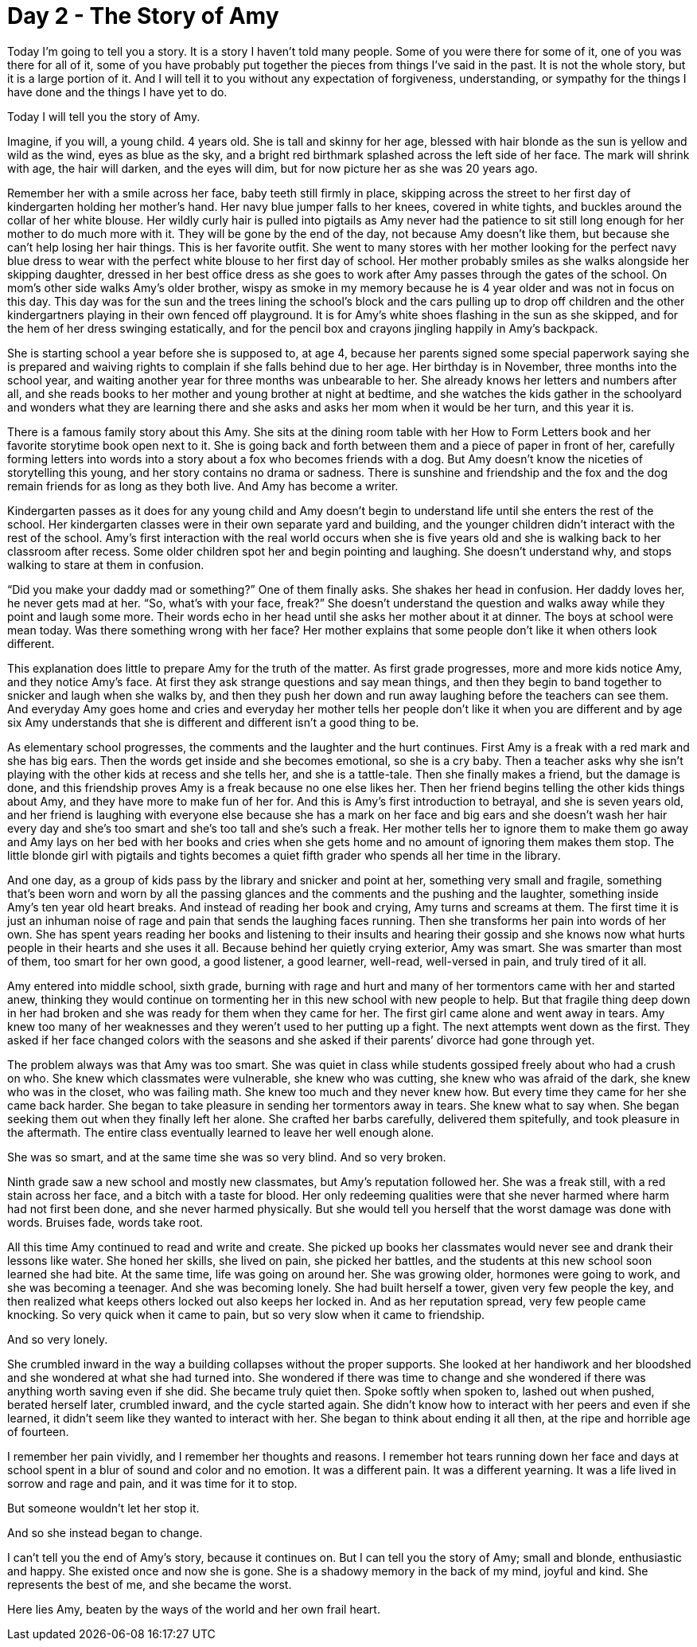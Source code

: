 = Day 2 - The Story of Amy
:hp-tags: NaNo2017, Day 2, Everyday Life, Bullying, Audiobiography, Pre-GP

Today I’m going to tell you a story.  It is a story I haven’t told many people.  Some of you were there for some of it, one of you was there for all of it, some of you have probably put together the pieces from things I’ve said in the past.  It is not the whole story, but it is a large portion of it.  And I will tell it to you without any expectation of forgiveness, understanding, or sympathy for the things I have done and the things I have yet to do.

Today I will tell you the story of Amy.

Imagine, if you will, a young child.  4 years old.  She is tall and skinny for her age, blessed with hair blonde as the sun is yellow and wild as the wind, eyes as blue as the sky, and a bright red birthmark splashed across the left side of her face.  The mark will shrink with age, the hair will darken, and the eyes will dim, but for now picture her as she was 20 years ago.  

Remember her with a smile across her face, baby teeth still firmly in place, skipping across the street to her first day of kindergarten holding her mother’s hand.  Her navy blue jumper falls to her knees, covered in white tights, and buckles around the collar of her white blouse.  Her wildly curly hair is pulled into pigtails as Amy never had the patience to sit still long enough for her mother to do much more with it.  They will be gone by the end of the day, not because Amy doesn’t like them, but because she can’t help losing her hair things.  This is her favorite outfit.  She went to many stores with her mother looking for the perfect navy blue dress to wear with the perfect white blouse to her first day of school.  Her mother probably smiles as she walks alongside her skipping daughter, dressed in her best office dress as she goes to work after Amy passes through the gates of the school.  On mom’s other side walks Amy’s older brother, wispy as smoke in my memory because he is 4 year older and was not in focus on this day.  This day was for the sun and the trees lining the school’s block and the cars pulling up to drop off children and the other kindergartners playing in their own fenced off playground.  It is for Amy’s white shoes flashing in the sun as she skipped, and for the hem of her dress swinging estatically, and for the pencil box and crayons jingling happily in Amy’s backpack.

She is starting school a year before she is supposed to, at age 4, because her parents signed some special paperwork saying she is prepared and waiving rights to complain if she falls behind due to her age.  Her birthday is in November, three months into the school year, and waiting another year for three months was unbearable to her.  She already knows her letters and numbers after all, and she reads books to her mother and young brother at night at bedtime, and she watches the kids gather in the schoolyard and wonders what they are learning there and she asks and asks her mom when it would be her turn, and this year it is.

There is a famous family story about this Amy.  She sits at the dining room table with her How to Form Letters book and her favorite storytime book open next to it.  She is going back and forth between them and a piece of paper in front of her, carefully forming letters into words into a story about a fox who becomes friends with a dog.  But Amy doesn’t know the niceties of storytelling this young, and her story contains no drama or sadness.  There is sunshine and friendship and the fox and the dog remain friends for as long as they both live.  And Amy has become a writer.

Kindergarten passes as it does for any young child and Amy doesn’t begin to understand life until she enters the rest of the school.  Her kindergarten classes were in their own separate yard and building, and the younger children didn’t interact with the rest of the school.  Amy’s first interaction with the real world occurs when she is five years old and she is walking back to her classroom after recess.  Some older children spot her and begin pointing and laughing.  She doesn’t understand why, and stops walking to stare at them in confusion.

“Did you make your daddy mad or something?”  One of them finally asks.  She shakes her head in confusion.  Her daddy loves her, he never gets mad at her.  “So, what’s with your face, freak?”  She doesn’t understand the question and walks away while they point and laugh some more.  Their words echo in her head until she asks her mother about it at dinner.  The boys at school were mean today.  Was there something wrong with her face?  Her mother explains that some people don’t like it when others look different.

This explanation does little to prepare Amy for the truth of the matter.  As first grade progresses, more and more kids notice Amy, and they notice Amy’s face.  At first they ask strange questions and say mean things, and then they begin to band together to snicker and laugh when she walks by, and then they push her down and run away laughing before the teachers can see them.  And everyday Amy goes home and cries and everyday her mother tells her people don’t like it when you are different and by age six Amy understands that she is different and different isn’t a good thing to be.

As elementary school progresses, the comments and the laughter and the hurt continues.  First Amy is a freak with a red mark and she has big ears.  Then the words get inside and she becomes emotional, so she is a cry baby.  Then a teacher asks why she isn’t playing with the other kids at recess and she tells her, and she is a tattle-tale.  Then she finally makes a friend, but the damage is done, and this friendship proves Amy is a freak because no one else likes her.  Then her friend begins telling the other kids things about Amy, and they have more to make fun of her for.  And this is Amy’s first introduction to betrayal, and she is seven years old, and her friend is laughing with everyone else because she has a mark on her face and big ears and she doesn’t wash her hair every day and she’s too smart and she’s too tall and she’s such a freak.  Her mother tells her to ignore them to make them go away and Amy lays on her bed with her books and cries when she gets home and no amount of ignoring them makes them stop.  The little blonde girl with pigtails and tights becomes a quiet fifth grader who spends all her time in the library.

And one day, as a group of kids pass by the library and snicker and point at her, something very small and fragile, something that’s been worn and worn by all the passing glances and the comments and the pushing and the laughter, something inside Amy’s ten year old heart breaks.  And instead of reading her book and crying, Amy turns and screams at them.  The first time it is just an inhuman noise of rage and pain that sends the laughing faces running.  Then she transforms her pain into words of her own.  She has spent years reading her books and listening to their insults and hearing their gossip and she knows now what hurts people in their hearts and she uses it all.  Because behind her quietly crying exterior, Amy was smart.  She was smarter than most of them, too smart for her own good, a good listener, a good learner, well-read, well-versed in pain, and truly tired of it all.

Amy entered into middle school, sixth grade, burning with rage and hurt and many of her tormentors came with her and started anew, thinking they would continue on tormenting her in this new school with new people to help.  But that fragile thing deep down in her had broken and she was ready for them when they came for her.  The first girl came alone and went away in tears.  Amy knew too many of her weaknesses and they weren’t used to her putting up a fight.  The next attempts went down as the first.  They asked if her face changed colors with the seasons and she asked if their parents’ divorce had gone through yet.  

The problem always was that Amy was too smart.  She was quiet in class while students gossiped freely about who had a crush on who.  She knew which classmates were vulnerable, she knew who was cutting, she knew who was afraid of the dark, she knew who was in the closet, who was failing math.  She knew too much and they never knew how.  But every time they came for her she came back harder.  She began to take pleasure in sending her tormentors away in tears.  She knew what to say when.  She began seeking them out when they finally left her alone.  She crafted her barbs carefully, delivered them spitefully, and took pleasure in the aftermath.  The entire class eventually learned to leave her well enough alone.

She was so smart, and at the same time she was so very blind.  And so very broken.  

Ninth grade saw a new school and mostly new classmates, but Amy’s reputation followed her.  She was a freak still, with a red stain across her face, and a bitch with a taste for blood.  Her only redeeming qualities were that she never harmed where harm had not first been done, and she never harmed physically.  But she would tell you herself that the worst damage was done with words.  Bruises fade, words take root.

All this time Amy continued to read and write and create.  She picked up books her classmates would never see and drank their lessons like water.  She honed her skills, she lived on pain, she picked her battles, and the students at this new school soon learned she had bite.  At the same time, life was going on around her.  She was growing older, hormones were going to work, and she was becoming a teenager.  And she was becoming lonely.  She had built herself a tower, given very few people the key, and then realized what keeps others locked out also keeps her locked in.  And as her reputation spread, very few people came knocking.  So very quick when it came to pain, but so very slow when it came to friendship.  

And so very lonely.

She crumbled inward in the way a building collapses without the proper supports.  She looked at her handiwork and her bloodshed and she wondered at what she had turned into.  She wondered if there was time to change and she wondered if there was anything worth saving even if she did.  She became truly quiet then.  Spoke softly when spoken to, lashed out when pushed, berated herself later, crumbled inward, and the cycle started again.  She didn’t know how to interact with her peers and even if she learned, it didn’t seem like they wanted to interact with her.  She began to think about ending it all then, at the ripe and horrible age of fourteen.

I remember her pain vividly, and I remember her thoughts and reasons.  I remember hot tears running down her face and days at school spent in a blur of sound and color and no emotion.  It was a different pain.  It was a different yearning.  It was a life lived in sorrow and rage and pain, and it was time for it to stop.  

But someone wouldn’t let her stop it.

And so she instead began to change.

I can’t tell you the end of Amy’s story, because it continues on.  But I can tell you the story of Amy; small and blonde, enthusiastic and happy.  She existed once and now she is gone.  She is a shadowy memory in the back of my mind, joyful and kind.  She represents the best of me, and she became the worst.

Here lies Amy, beaten by the ways of the world and her own frail heart.

